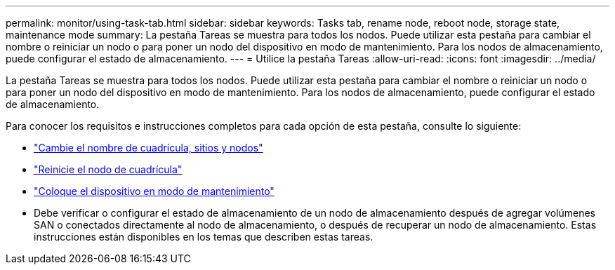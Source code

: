 ---
permalink: monitor/using-task-tab.html 
sidebar: sidebar 
keywords: Tasks tab, rename node, reboot node, storage state, maintenance mode 
summary: La pestaña Tareas se muestra para todos los nodos.  Puede utilizar esta pestaña para cambiar el nombre o reiniciar un nodo o para poner un nodo del dispositivo en modo de mantenimiento.  Para los nodos de almacenamiento, puede configurar el estado de almacenamiento. 
---
= Utilice la pestaña Tareas
:allow-uri-read: 
:icons: font
:imagesdir: ../media/


[role="lead"]
La pestaña Tareas se muestra para todos los nodos.  Puede utilizar esta pestaña para cambiar el nombre o reiniciar un nodo o para poner un nodo del dispositivo en modo de mantenimiento.  Para los nodos de almacenamiento, puede configurar el estado de almacenamiento.

Para conocer los requisitos e instrucciones completos para cada opción de esta pestaña, consulte lo siguiente:

* link:../maintain/rename-grid-site-node-overview.html["Cambie el nombre de cuadrícula, sitios y nodos"]
* link:../maintain/rebooting-grid-node-from-grid-manager.html["Reinicie el nodo de cuadrícula"]
* https://docs.netapp.com/us-en/storagegrid-appliances/commonhardware/placing-appliance-into-maintenance-mode.html["Coloque el dispositivo en modo de mantenimiento"^]
* Debe verificar o configurar el estado de almacenamiento de un nodo de almacenamiento después de agregar volúmenes SAN o conectados directamente al nodo de almacenamiento, o después de recuperar un nodo de almacenamiento.  Estas instrucciones están disponibles en los temas que describen estas tareas.

